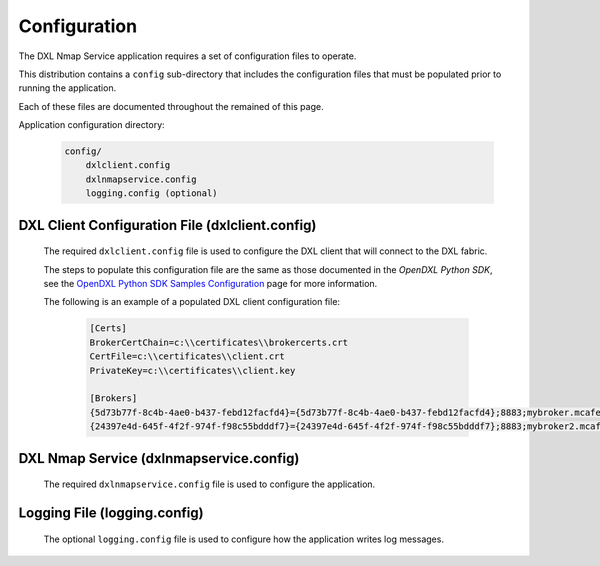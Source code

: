 Configuration
=============

The DXL Nmap Service application requires a set of configuration files to operate.

This distribution contains a ``config`` sub-directory that includes the configuration files that must
be populated prior to running the application.

Each of these files are documented throughout the remained of this page.

Application configuration directory:

    .. code-block:: python

        config/
            dxlclient.config
            dxlnmapservice.config
            logging.config (optional)

.. _dxl_client_config_file_label:

DXL Client Configuration File (dxlclient.config)
------------------------------------------------

    The required ``dxlclient.config`` file is used to configure the DXL client that will connect to the DXL fabric.

    The steps to populate this configuration file are the same as those documented in the `OpenDXL Python
    SDK`, see the
    `OpenDXL Python SDK Samples Configuration <https://opendxl.github.io/opendxl-client-python/pydoc/sampleconfig.html>`_
    page for more information.

    The following is an example of a populated DXL client configuration file:

        .. code-block:: python

            [Certs]
            BrokerCertChain=c:\\certificates\\brokercerts.crt
            CertFile=c:\\certificates\\client.crt
            PrivateKey=c:\\certificates\\client.key

            [Brokers]
            {5d73b77f-8c4b-4ae0-b437-febd12facfd4}={5d73b77f-8c4b-4ae0-b437-febd12facfd4};8883;mybroker.mcafee.com;192.168.1.12
            {24397e4d-645f-4f2f-974f-f98c55bdddf7}={24397e4d-645f-4f2f-974f-f98c55bdddf7};8883;mybroker2.mcafee.com;192.168.1.13

.. _dxl_service_config_file_label:

DXL Nmap Service (dxlnmapservice.config)
----------------------------------------

    The required ``dxlnmapservice.config`` file is used to configure the application.

Logging File (logging.config)
-----------------------------

    The optional ``logging.config`` file is used to configure how the application writes log messages.
